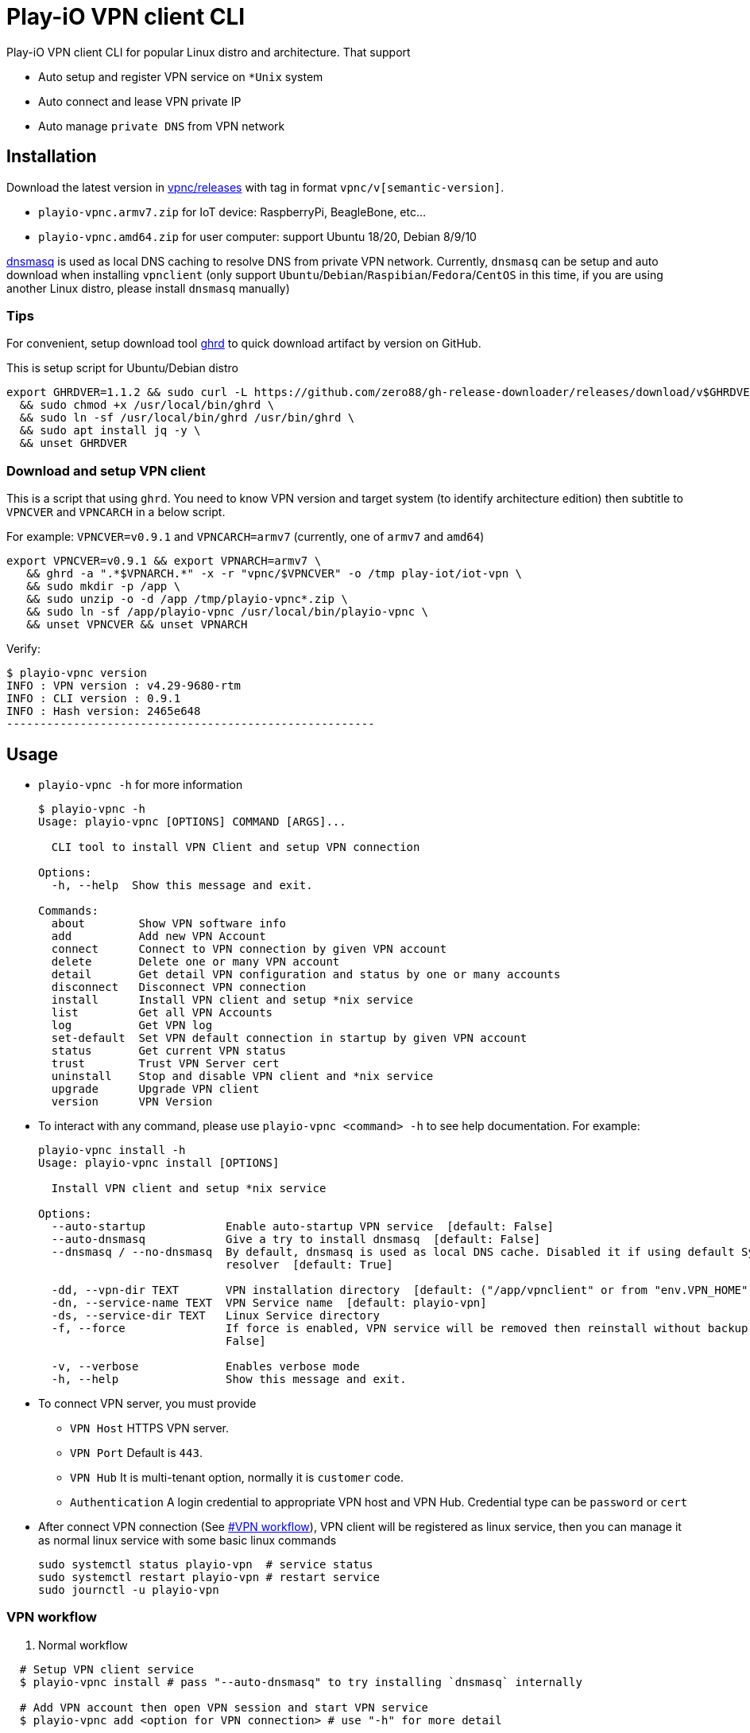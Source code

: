 = Play-iO VPN client CLI

Play-iO VPN client CLI for popular Linux distro and architecture.
That support

* Auto setup and register VPN service on `*Unix` system
* Auto connect and lease VPN private IP
* Auto manage `private DNS` from VPN network

== Installation

Download the latest version in https://github.com/play-iot/iot-vpn/releases[vpnc/releases] with tag in format `vpnc/v[semantic-version]`.

* `playio-vpnc.armv7.zip` for IoT device: RaspberryPi, BeagleBone, etc...
* `playio-vpnc.amd64.zip` for user computer: support Ubuntu 18/20, Debian 8/9/10

https://thekelleys.org.uk/dnsmasq/doc.html[dnsmasq] is used as local DNS caching to resolve DNS from private VPN network.
Currently, `dnsmasq` can be setup and auto download when installing `vpnclient` (only support `Ubuntu`/`Debian`/`Raspibian`/`Fedora`/`CentOS` in this time, if you are using another Linux distro, please install `dnsmasq` manually)

=== Tips

For convenient, setup download tool https://github.com/zero88/gh-release-downloader[ghrd] to quick download artifact by version on GitHub.

This is setup script for Ubuntu/Debian distro

[,bash]
----
export GHRDVER=1.1.2 && sudo curl -L https://github.com/zero88/gh-release-downloader/releases/download/v$GHRDVER/ghrd -o /usr/local/bin/ghrd \
  && sudo chmod +x /usr/local/bin/ghrd \
  && sudo ln -sf /usr/local/bin/ghrd /usr/bin/ghrd \
  && sudo apt install jq -y \
  && unset GHRDVER
----

=== Download and setup VPN client

This is a script that using `ghrd`.
You need to know VPN version and target system (to identify architecture edition) then subtitle to `VPNCVER` and `VPNCARCH` in a below script.

For example: `VPNCVER=v0.9.1` and `VPNCARCH=armv7` (currently, one of `armv7` and `amd64`)

[,bash]
----
export VPNCVER=v0.9.1 && export VPNARCH=armv7 \
   && ghrd -a ".*$VPNARCH.*" -x -r "vpnc/$VPNCVER" -o /tmp play-iot/iot-vpn \
   && sudo mkdir -p /app \
   && sudo unzip -o -d /app /tmp/playio-vpnc*.zip \
   && sudo ln -sf /app/playio-vpnc /usr/local/bin/playio-vpnc \
   && unset VPNCVER && unset VPNARCH
----

Verify:

[,bash]
----
$ playio-vpnc version
INFO : VPN version : v4.29-9680-rtm
INFO : CLI version : 0.9.1
INFO : Hash version: 2465e648
-------------------------------------------------------
----

== Usage

* `playio-vpnc -h` for more information
+
[,bash]
----
$ playio-vpnc -h
Usage: playio-vpnc [OPTIONS] COMMAND [ARGS]...

  CLI tool to install VPN Client and setup VPN connection

Options:
  -h, --help  Show this message and exit.

Commands:
  about        Show VPN software info
  add          Add new VPN Account
  connect      Connect to VPN connection by given VPN account
  delete       Delete one or many VPN account
  detail       Get detail VPN configuration and status by one or many accounts
  disconnect   Disconnect VPN connection
  install      Install VPN client and setup *nix service
  list         Get all VPN Accounts
  log          Get VPN log
  set-default  Set VPN default connection in startup by given VPN account
  status       Get current VPN status
  trust        Trust VPN Server cert
  uninstall    Stop and disable VPN client and *nix service
  upgrade      Upgrade VPN client
  version      VPN Version
----

* To interact with any command, please use `playio-vpnc <command> -h` to see help documentation.
For example:
+
[,bash]
----
playio-vpnc install -h
Usage: playio-vpnc install [OPTIONS]

  Install VPN client and setup *nix service

Options:
  --auto-startup            Enable auto-startup VPN service  [default: False]
  --auto-dnsmasq            Give a try to install dnsmasq  [default: False]
  --dnsmasq / --no-dnsmasq  By default, dnsmasq is used as local DNS cache. Disabled it if using default System DNS
                            resolver  [default: True]

  -dd, --vpn-dir TEXT       VPN installation directory  [default: ("/app/vpnclient" or from "env.VPN_HOME")]
  -dn, --service-name TEXT  VPN Service name  [default: playio-vpn]
  -ds, --service-dir TEXT   Linux Service directory
  -f, --force               If force is enabled, VPN service will be removed then reinstall without backup  [default:
                            False]

  -v, --verbose             Enables verbose mode
  -h, --help                Show this message and exit.
----

* To connect VPN server, you must provide
 ** `VPN Host` HTTPS VPN server.
 ** `VPN Port` Default is `443`.
 ** `VPN Hub`  It is multi-tenant option, normally it is `customer` code.
 ** `Authentication` A login credential to appropriate VPN host and VPN Hub.
Credential type can be `password` or `cert`
* After connect VPN connection (See <<vpn-workflow,#VPN workflow>>), VPN client will be registered as linux service, then you can manage it as normal linux service with some basic linux commands
+
[,bash]
----
sudo systemctl status playio-vpn  # service status
sudo systemctl restart playio-vpn # restart service
sudo journctl -u playio-vpn
----

=== VPN workflow

. Normal workflow

[,bash]
----
  # Setup VPN client service
  $ playio-vpnc install # pass "--auto-dnsmasq" to try installing `dnsmasq` internally

  # Add VPN account then open VPN session and start VPN service
  $ playio-vpnc add <option for VPN connection> # use "-h" for more detail

  # Show VPN status
  $ playio-vpnc status

  # Disconnect VPN connection and stop VPN service
  $ playio-vpnc disconnect # pass "--disable" to not start VPN service when startup computer
----

. For upgrade to new version, download the latest version as <<download-and-setup-vpn-client,instruction>>, then use:

[,bash]
----
  $ playio-vpnc upgrade
----

*Note* It is hot reload regardless current state is in VPN session or not.
Don't stop a script manually by `<Ctrl + C>` if don't want to break a network connection.

. Uninstall VPN service, use:

[,bash]
----
  # pass "-f" to remove completely vpnclient installation and data folder
  # it still keep "dnsmasq" to resolve DNS for public domain.
  # if want to restore computer network to origin state, pass "--no-keep-dnsmasq"
  $ playio-vpnc uninstall
----

==== IoT device

* Must use `Client Certificate Authentication`
* Need `VPN user`, `VPN user certificated` file, `VPN user private key` file
* 2 steps for quick install and setup:
+
[,bash]
----
# Install VPN client and setup Linux service
$ sudo playio-vpnc install
# Add and connect to VPN account
$ sudo playio-vpnc add -sh <vpn_server> -su <hub_name> -cd -ct cert -cu <vpn_user> -cck <user_cert> -cpk <user_privkey>
----

* After that, please verify by commands:
+
[,bash]
----
$ sudo playio-vpnc status

INFO : VPN Application   : Installed - /app/vpnclient
INFO : VPN Service       : playio-vpn - active(running) - PID[4511]
INFO : VPN Account       : cba - Connection Completed (Session Established)
INFO : VPN IP address    : [{'addr': '10.0.0.6', 'netmask': '255.0.0.0', 'broadcast': '10.255.255.255'}]
----

==== User computer

* Use `Client Password Authentication`
* Need `VPN user`, `VPN password`, `VPN Customer hub` (a.k.a customer code, per hub per customer)
* If you manage cross VPN customer, then it's ideally to provide `VPN account` (VPN connection name) that equals to `VPN customer code`
+
[,bash]
----
$ sudo playio-vpnc install

# You can check log
$ sudo playio-vpnc log -f

# You can check status
$ sudo playio-vpnc status

# Put your password in `single quotes` 'your-password'
$ sudo playio-vpnc add -sh <vpn_server> -su <customer_code_1> -ct password -cu <vpn_user> -cp <vpn_password>
# You can add other VPN accounts
# pass '-cd' option is make VPN client account is default for startup computer
$ sudo playio-vpnc add -sh <vpn_server> -su <customer_code_n> -ct password -cu <vpn_user> -cp <vpn_password> -cd

# Then you can switch among account by
$ sudo playio-vpnc connect <customer_code_n>

# To uninstall vpn service
$ sudo playio-vpnc uninstall
----

== Limitation

* Not yet test in `MacOS` with `--arch macos-x64` or `--arch macos-x86`
* Not yet supported in `Windows` but you can use https://www.softether.org/4-docs/1-manual/4._SoftEther_VPN_Client_Manual/4.2_Using_the_VPN_Client[GUI] https://www.softether-download.com/files/softether/v4.34-9745-rtm-2020.04.05-tree/Windows/SoftEther_VPN_Client/softether-vpnclient-v4.34-9745-rtm-2020.04.05-windows-x86_x64-intel.exe[here]
